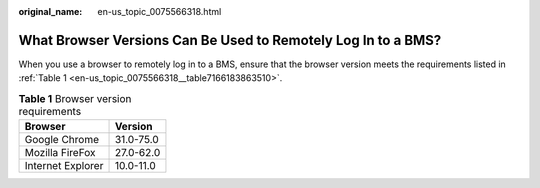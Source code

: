 :original_name: en-us_topic_0075566318.html

.. _en-us_topic_0075566318:

What Browser Versions Can Be Used to Remotely Log In to a BMS?
==============================================================

When you use a browser to remotely log in to a BMS, ensure that the browser version meets the requirements listed in :ref:`Table 1 <en-us_topic_0075566318__table7166183863510>`.

.. _en-us_topic_0075566318__table7166183863510:

.. table:: **Table 1** Browser version requirements

   ================= =========
   Browser           Version
   ================= =========
   Google Chrome     31.0-75.0
   Mozilla FireFox   27.0-62.0
   Internet Explorer 10.0-11.0
   ================= =========
